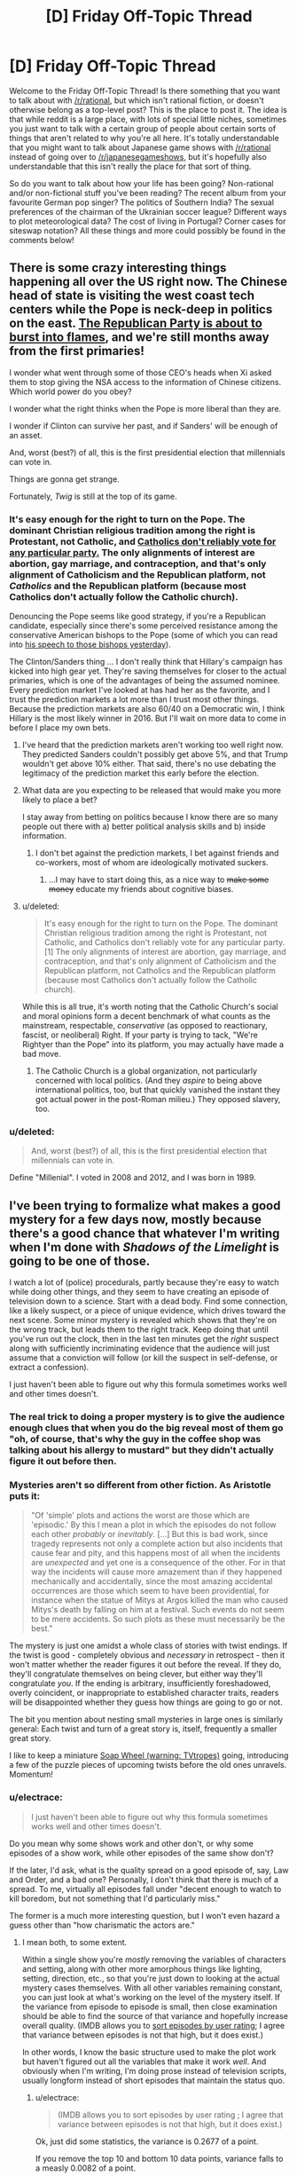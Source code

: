 #+TITLE: [D] Friday Off-Topic Thread

* [D] Friday Off-Topic Thread
:PROPERTIES:
:Author: AutoModerator
:Score: 14
:DateUnix: 1443193571.0
:DateShort: 2015-Sep-25
:END:
Welcome to the Friday Off-Topic Thread! Is there something that you want to talk about with [[/r/rational]], but which isn't rational fiction, or doesn't otherwise belong as a top-level post? This is the place to post it. The idea is that while reddit is a large place, with lots of special little niches, sometimes you just want to talk with a certain group of people about certain sorts of things that aren't related to why you're all here. It's totally understandable that you might want to talk about Japanese game shows with [[/r/rational]] instead of going over to [[/r/japanesegameshows]], but it's hopefully also understandable that this isn't really the place for that sort of thing.

So do you want to talk about how your life has been going? Non-rational and/or non-fictional stuff you've been reading? The recent album from your favourite German pop singer? The politics of Southern India? The sexual preferences of the chairman of the Ukrainian soccer league? Different ways to plot meteorological data? The cost of living in Portugal? Corner cases for siteswap notation? All these things and more could possibly be found in the comments below!


** There is some crazy interesting things happening all over the US right now. The Chinese head of state is visiting the west coast tech centers while the Pope is neck-deep in politics on the east. [[https://www.reddit.com/r/politics/comments/3mc0hy/boehner_will_resign_from_congress/][The Republican Party is about to burst into flames]], and we're still *months* away from the first primaries!

I wonder what went through some of those CEO's heads when Xi asked them to stop giving the NSA access to the information of Chinese citizens. Which world power do you obey?

I wonder what the right thinks when the Pope is more liberal than they are.

I wonder if Clinton can survive her past, and if Sanders' will be enough of an asset.

And, worst (best?) of all, this is the first presidential election that millennials can vote in.

Things are gonna get strange.

Fortunately, /Twig/ is still at the top of its game.
:PROPERTIES:
:Author: AmeteurOpinions
:Score: 13
:DateUnix: 1443204689.0
:DateShort: 2015-Sep-25
:END:

*** It's easy enough for the right to turn on the Pope. The dominant Christian religious tradition among the right is Protestant, not Catholic, and [[http://www.npr.org/2012/09/29/162001011/what-winning-the-catholic-vote-means-today][Catholics don't reliably vote for any particular party.]] The only alignments of interest are abortion, gay marriage, and contraception, and that's only alignment of Catholicism and the Republican platform, not /Catholics/ and the Republican platform (because most Catholics don't actually follow the Catholic church).

Denouncing the Pope seems like good strategy, if you're a Republican candidate, especially since there's some perceived resistance among the conservative American bishops to the Pope (some of which you can read into [[http://www.nytimes.com/2015/09/24/us/pope-francis-speech-to-the-bishops-of-the-united-states-of-america.html][his speech to those bishops yesterday]]).

The Clinton/Sanders thing ... I don't really think that Hillary's campaign has kicked into high gear yet. They're saving themselves for closer to the actual primaries, which is one of the advantages of being the assumed nominee. Every prediction market I've looked at has had her as the favorite, and I trust the prediction markets a lot more than I trust most other things. Because the prediction markets are also 60/40 on a Democratic win, I think Hillary is the most likely winner in 2016. But I'll wait on more data to come in before I place my own bets.
:PROPERTIES:
:Author: alexanderwales
:Score: 10
:DateUnix: 1443206435.0
:DateShort: 2015-Sep-25
:END:

**** I've heard that the prediction markets aren't working too well right now. They predicted Sanders couldn't possibly get above 5%, and that Trump wouldn't get above 10% either. That said, there's no use debating the legitimacy of the prediction market this early before the election.
:PROPERTIES:
:Author: gbear605
:Score: 3
:DateUnix: 1443402762.0
:DateShort: 2015-Sep-28
:END:


**** What data are you expecting to be released that would make you more likely to place a bet?

I stay away from betting on politics because I know there are so many people out there with a) better political analysis skills and b) inside information.
:PROPERTIES:
:Author: rochea
:Score: 1
:DateUnix: 1443217806.0
:DateShort: 2015-Sep-26
:END:

***** I don't bet against the prediction markets, I bet against friends and co-workers, most of whom are ideologically motivated suckers.
:PROPERTIES:
:Author: alexanderwales
:Score: 12
:DateUnix: 1443220049.0
:DateShort: 2015-Sep-26
:END:

****** ...I may have to start doing this, as a nice way to +make some money+ educate my friends about cognitive biases.
:PROPERTIES:
:Author: PeridexisErrant
:Score: 4
:DateUnix: 1443278521.0
:DateShort: 2015-Sep-26
:END:


**** u/deleted:
#+begin_quote
  It's easy enough for the right to turn on the Pope. The dominant Christian religious tradition among the right is Protestant, not Catholic, and Catholics don't reliably vote for any particular party.[1] The only alignments of interest are abortion, gay marriage, and contraception, and that's only alignment of Catholicism and the Republican platform, not Catholics and the Republican platform (because most Catholics don't actually follow the Catholic church).
#+end_quote

While this is all true, it's worth noting that the Catholic Church's social and moral opinions form a decent benchmark of what counts as the mainstream, respectable, /conservative/ (as opposed to reactionary, fascist, or neoliberal) Right. If your party is trying to tack, "We're Rightyer than the Pope" into its platform, you may actually have made a bad move.
:PROPERTIES:
:Score: 1
:DateUnix: 1443229941.0
:DateShort: 2015-Sep-26
:END:

***** The Catholic Church is a global organization, not particularly concerned with local politics. (And they /aspire/ to being above international politics, too, but that quickly vanished the instant they got actual power in the post-Roman milieu.) They opposed slavery, too.
:PROPERTIES:
:Author: MugaSofer
:Score: 2
:DateUnix: 1443282885.0
:DateShort: 2015-Sep-26
:END:


*** u/deleted:
#+begin_quote
  And, worst (best?) of all, this is the first presidential election that millennials can vote in.
#+end_quote

Define "Millenial". I voted in 2008 and 2012, and I was born in 1989.
:PROPERTIES:
:Score: 3
:DateUnix: 1443229935.0
:DateShort: 2015-Sep-26
:END:


** I've been trying to formalize what makes a good mystery for a few days now, mostly because there's a good chance that whatever I'm writing when I'm done with /Shadows of the Limelight/ is going to be one of those.

I watch a lot of (police) procedurals, partly because they're easy to watch while doing other things, and they seem to have creating an episode of television down to a science. Start with a dead body. Find some connection, like a likely suspect, or a piece of unique evidence, which drives toward the next scene. Some minor mystery is revealed which shows that they're on the wrong track, but leads them to the right track. Keep doing that until you've run out the clock, then in the last ten minutes get the /right/ suspect along with sufficiently incriminating evidence that the audience will just assume that a conviction will follow (or kill the suspect in self-defense, or extract a confession).

I just haven't been able to figure out why this formula sometimes works well and other times doesn't.
:PROPERTIES:
:Author: alexanderwales
:Score: 9
:DateUnix: 1443194630.0
:DateShort: 2015-Sep-25
:END:

*** The real trick to doing a proper mystery is to give the audience enough clues that when you do the big reveal most of them go "oh, of course, that's why the guy in the coffee shop was talking about his allergy to mustard" but they didn't actually figure it out before then.
:PROPERTIES:
:Author: ArgentStonecutter
:Score: 8
:DateUnix: 1443196358.0
:DateShort: 2015-Sep-25
:END:


*** Mysteries aren't so different from other fiction. As Aristotle puts it:

#+begin_quote
  "Of 'simple' plots and actions the worst are those which are 'episodic.' By this I mean a plot in which the episodes do not follow each other /probably/ or /inevitably/. [...] But this is bad work, since tragedy represents not only a complete action but also incidents that cause fear and pity, and this happens most of all when the incidents are /unexpected/ and yet one is a consequence of the other. For in that way the incidents will cause more amazement than if they happened mechanically and accidentally, since the most amazing accidental occurrences are those which seem to have been providential, for instance when the statue of Mitys at Argos killed the man who caused Mitys's death by falling on him at a festival. Such events do not seem to be mere accidents. So such plots as these must necessarily be the best."
#+end_quote

The mystery is just one amidst a whole class of stories with twist endings. If the twist is good - completely obvious and /necessary/ in retrospect - then it won't matter whether the reader figures it out before the reveal. If they do, they'll congratulate themselves on being clever, but either way they'll congratulate /you/. If the ending is arbitrary, insufficiently foreshadowed, overly coincident, or inappropriate to established character traits, readers will be disappointed whether they guess how things are going to go or not.

The bit you mention about nesting small mysteries in large ones is similarly general: Each twist and turn of a great story is, itself, frequently a smaller great story.

I like to keep a miniature [[http://tvtropes.org/pmwiki/pmwiki.php/Main/SoapWheel][Soap Wheel (warning: TVtropes)]] going, introducing a few of the puzzle pieces of upcoming twists before the old ones unravels. Momentum!
:PROPERTIES:
:Author: Sparkwitch
:Score: 5
:DateUnix: 1443198184.0
:DateShort: 2015-Sep-25
:END:


*** u/electrace:
#+begin_quote
  I just haven't been able to figure out why this formula sometimes works well and other times doesn't.
#+end_quote

Do you mean why some shows work and other don't, or why some episodes of a show work, while other episodes of the same show don't?

If the later, I'd ask, what is the quality spread on a good episode of, say, Law and Order, and a bad one? Personally, I don't think that there is much of a spread. To me, virtually all episodes fall under "decent enough to watch to kill boredom, but not something that I'd particularly miss."

The former is a much more interesting question, but I won't even hazard a guess other than "how charismatic the actors are."
:PROPERTIES:
:Author: electrace
:Score: 2
:DateUnix: 1443207492.0
:DateShort: 2015-Sep-25
:END:

**** I mean both, to some extent.

Within a single show you're /mostly/ removing the variables of characters and setting, along with other more amorphous things like lighting, setting, direction, etc., so that you're just down to looking at the actual mystery cases themselves. With all other variables remaining constant, you can just look at what's working on the level of the mystery itself. If the variance from episode to episode is small, then close examination should be able to find the source of that variance and hopefully increase overall quality. (IMDB allows you to [[http://www.imdb.com/title/tt0203259/eprate][sort episodes by user rating]]; I agree that variance between episodes is not that high, but it does exist.)

In other words, I know the basic structure used to make the plot work but haven't figured out all the variables that make it work /well/. And obviously when I'm writing, I'm doing prose instead of television scripts, usually longform instead of short episodes that maintain the status quo.
:PROPERTIES:
:Author: alexanderwales
:Score: 4
:DateUnix: 1443210873.0
:DateShort: 2015-Sep-25
:END:

***** u/electrace:
#+begin_quote
  (IMDB allows you to sort episodes by user rating ; I agree that variance between episodes is not that high, but it does exist.)
#+end_quote

Ok, just did some statistics, the variance is 0.2677 of a point.

If you remove the top 10 and bottom 10 data points, variance falls to a measly 0.0082 of a point.

Even if statistically relevant, (and the non-independent nature of voting makes that unlikely) I doubt that anyone would be able to do pattern matching to determine what makes an episode more highly rated.
:PROPERTIES:
:Author: electrace
:Score: 6
:DateUnix: 1443212675.0
:DateShort: 2015-Sep-25
:END:


*** For me, standard (police) procedurals are boring. Others, like /Veronica Mars/ or /House/ are riveting. I think it has to do with watching experts at work. Veronica is excellent at finding clues, knows whom to ask for observations, and how to extract from them observations useful to her case. House and his team practice lateral thinking, and House is Holmes - you know he'll wow you in the end.

The other factor is believability. Veronica gets so much screen time that the audience can come to see her as a real person, dealing with real issues, fairly quickly. In /House/, the teams are small, but much of the episode's time is devoted to fleshing out the people suffering from the mystery malady. The show did well in including the audience as another member of the team: at first, doctors on the team are colleagues, but still strangers; focus is on the case. As we spend more time on more cases, working with our colleagues, we learn a bit more about who they are. Eventually they become our friends. And we learn our god of a boss is an incredibly flawed human being.

Standard procedurals lack the above in subtle ways I can't describe in detail without watching a few, but as one example, take /Person of Interest/. The first season, the bespectacled guy is the expert. He somehow knows whom to help, and provides magic Batman technology as assistance. However, we come to learn he's actually not the expert, but the expert's creator. He's created his masterpiece, so he's not interesting any more. And this new expert is unknowable; we can't learn how they do what they do, and they aren't personable, so they're not a Holmes, either.

At this point the show should have switched its focus to exploring the new expert, but it stayed a procedural. I lost interest, since the show lost its expert, and the replacement had no storyline or personality driving each episode.
:PROPERTIES:
:Author: TennisMaster2
:Score: 2
:DateUnix: 1443310884.0
:DateShort: 2015-Sep-27
:END:


*** Police Procedurals on TV are massively hampered (IMO) by the fact that you can only have so many characters. I just started Longmire (which I like) but I can often call the murderer (etc).

In the real world, it's often the obvious person, or when you find out who did it there's no real reason. (Some drunk jerk). Neither of those make for a compelling story.

Typically for TV shows, it's everything else that makes it enjoyable. Columbo's hook (show the murder, see how the Peter Falk figures it out) was a good twist. Other shows (Sherlock) throw twist after twist after twist.
:PROPERTIES:
:Author: TaoGaming
:Score: 1
:DateUnix: 1443217602.0
:DateShort: 2015-Sep-26
:END:


** Tinder is turning me into a bad person, and I'm not sure if that's a bad thing. (And yes, I do mean "Tinder" as in the dating/hookup app.)

Ok so it's not turning me into a bad person exactly, but it's definitely causing me to be much more judgmental. I'm not going to sugarcoat it, the only reason I'm on Tinder is for casual encounters. I even make sure to say exactly that in my profile description. It's worked rather well thus far. Match with girl on Tinder, message for a little bit, get her phone number, text for a little bit, go on date, hopefully go back to one of our respective homes, rinse and repeat. As a whole I consider it a net positive for both parties because we both end up with what we want out of the interaction.

But the problem is that I've done it more than a few times now and I've become unsettlelingly efficient with my method. I've started treating the women I'm interacting with more as pieces of data with a possible solution (sex), than I treat them as actual human beings. Basically Tinder is slowly draining away my humanity.

I really don't want to stop though. I have little interest in a girlfriend at this point in my life, it's the easiest/most efficient method I've found for instigating casual encounters, and like I said earlier both parties (thus far) have always walked away happy.

I suppose I'm just having a bit of an ethical dilemma with the whole thing.
:PROPERTIES:
:Author: Gcrein
:Score: 10
:DateUnix: 1443230149.0
:DateShort: 2015-Sep-26
:END:

*** This was a common problem in the pickup community years ago, so you might want to check to see if they've stumbled across any solutions in the meanwhile. After all, if others have done work why not use it?
:PROPERTIES:
:Author: FuguofAnotherWorld
:Score: 4
:DateUnix: 1443268557.0
:DateShort: 2015-Sep-26
:END:


*** Maybe you could make an effort to separate people into minds and bodies when you think about them? Obviously, if you're looking only for intercourse, then you're currently thinking of them only as bodies--but it isn't as if you're totally forgetting that they're still humans with worthwhile minds. Even if you're seeking only to exploit their bodies in this /particular/ endeavor, you can still switch gears to appreciate their minds, if you decide to get back into the romance-seeking business.

(I speak from an utter lack of experience, though, in both romance and intercourse.)
:PROPERTIES:
:Author: ToaKraka
:Score: 2
:DateUnix: 1443315576.0
:DateShort: 2015-Sep-27
:END:


*** Objectifying Tinder acquaintances is a risk of the process of having successive casual encounters.

If you find yourself stepping out of the "hook-up" role with someone, PAY ATTENTION. Consider bringing up your thoughts with your partner if you think they may be receptive to it. Who knows, maybe you'll find yourself being more satisfied in disclosing genuine feelings even if you're not ready for a longer-term relationship.
:PROPERTIES:
:Author: notmy2ndopinion
:Score: 2
:DateUnix: 1443370062.0
:DateShort: 2015-Sep-27
:END:


*** u/RMcD94:
#+begin_quote
  I've started treating the women I'm interacting with more as pieces of data with a possible solution (sex), than I treat them as actual human beings.
#+end_quote

Do you interact with other commonplace people in your life like this? People who serve you food, or basically function as delivery of something else and aren't in your life for their own sakes. Retail workers tends to pop up a lot as people people forget are people, call centre workers are another one.
:PROPERTIES:
:Author: RMcD94
:Score: 0
:DateUnix: 1443556714.0
:DateShort: 2015-Sep-29
:END:


** OK, so here's an idea I've been toying around with, and it formed the part of my last chapter of DMPOR and provoked a rather ugly debate on [[/r/hpmor][r/hpmor]].

"Systemic Assholes" or "Systemic Amorality"

The idea that a system can be specifically designed to act in a counter-productive or immoral way while allowing all parties to be (in their mind) moral.

My example was a low level bureaucrat following orders. He doesn't really have enough information to judge that his action is immoral, because "it's always been done that way" and his action isn't obviously immoral. (Visitors are not allowed here).

He's also deliberately (by the people who designed the system) unable to acquire the information that would allow him to determine that his actions are immoral and counterproductive.

It seems to me quite plausable that the primary purpose of some (exact number open for debate) organizations is to allow systemic immorality.

Consider a relatively annoying example: the call center for a cable company. The people in it are good, but they lack the ability to help you. You get charged for equipment you can't return because the person on the call doesn't have the information on that. Signing up is one mouse click, but cancelling is a convoluted phone mess.

That didn't just happen, but none of the people who you'd encounter in trying to cancel cable are trying to thwart you. But they can't lower your rates (etc) unless you say magic words and if they prompt you they may get fired.

Now, suppose that the original designers of this phone tree get fired for some reason. (Karma, poetic justice, or whatever). By the Peter Principle, the current people running the company are incompetent. And now you have a /systemic asshole/ and who exactly is to blame?

You can apply this to many organizations. I don't really have any answers, its just a phenomenon I've noticed with increasing frequency over the last few years. THere's a tension of scale. Network effects want larger organizations, but then you have a diffusion of knowledge and a mismatch between authority and contact with end users, and another S.A. is born.

Obviously this is just a gambit of the original inventors to get to Plausible deniability, but it can outlive the inventors and become societal.
:PROPERTIES:
:Author: TaoGaming
:Score: 8
:DateUnix: 1443217271.0
:DateShort: 2015-Sep-26
:END:

*** Every employee is a single cell composing the organizational asshole.
:PROPERTIES:
:Author: Transfuturist
:Score: 5
:DateUnix: 1443219505.0
:DateShort: 2015-Sep-26
:END:


*** u/Anakiri:
#+begin_quote
  Obviously this is just a gambit of the original inventors to get to Plausible deniability
#+end_quote

I don't think this is true. The vast majority of evil systems aren't designed by evil people, they're designed by good people to work with like ten guys. Then, as they grow, the system is constantly kludged and modified in little ways by people who don't have the full picture. Those people don't even realize they're making moral decisions, they're just trying to keep the system working at all under new conditions.

After a few generations of that, you get a Frankenstein monster made of duct tape and twine that doesn't reflect the will of any of its creators. It exists for its own sake, with its own perverse incentives accidentally built-in and fed into positive feedback loops.

The evil people swoop in afterwards, once there are subtle broken pieces they can use for profit. They might contribute to making the system even more amoral, but the initial cracks usually aren't anyone's fault. That's just what happens when you build a thing without specifically taking the effort to be good.

For example, originally the cable company had technicians work directly on everything. Then when they bolted a call center onto their operation, coordinating everything was a mess. The complication was costing them sales, so someone streamlined the ordering process. Training the call center on anything is a complicated hassle, but it's not really needed. They can just have a simple front-end that handles things for them. Presto, sales go up, lost customers go down, and everything is perfect for everyone.
:PROPERTIES:
:Author: Anakiri
:Score: 4
:DateUnix: 1443221661.0
:DateShort: 2015-Sep-26
:END:

**** In some cases, but not all. I'll give an obviously intentional example I encountered when I was younger: XBox live subscription. Subscribing is easy, and the monthly fee automatically renews unless you specifically tell it not to. There is a button on a website, you press it and enter your account details and give them money and you are done. Theoretically, unsubscribing should be even easier, because you already have an account and don't need to give them your bank details. A small, simple button followed by an 'are you sure' notification would do it. Instead you have to ring a call centre.

First you talk to a robot, and unsubscribing is not an option that is listed, you have to press the 'other issues' button to talk to a person. Then you tell the person you want to unsubscribe, then you get transferred to what they tell you is the billing department but is technically called customer retention. There they will attempt to convince you not to leave. The whole process is riddled with long delays listening to waiting music. All in all, it takes 2-3 hours, and I had to call up a second time because I ran out of spare time listening to waiting music.

I am pretty sure their goal was to make the process so inconvenient that some percentage of people put it off or didn't bother, allowing the monthly cost to continue to siphon from their account. I was young at the time, and 2 months of fees extra left my account as a result.

The power of trivial inconvenience.
:PROPERTIES:
:Author: FuguofAnotherWorld
:Score: 5
:DateUnix: 1443268083.0
:DateShort: 2015-Sep-26
:END:


*** It's called the [[http://www.iep.utm.edu/arendt/#H6][Banality of Evil]].
:PROPERTIES:
:Score: 2
:DateUnix: 1443230225.0
:DateShort: 2015-Sep-26
:END:


*** u/MugaSofer:
#+begin_quote
  Consider a relatively annoying example: the call center for a cable company.
#+end_quote

That's a really good example.

#+begin_quote
  Obviously this is just a gambit of the original inventors to get to Plausible deniability, but it can outlive the inventors and become societal.
#+end_quote

I think this is wrong - it's a gambit of the original inventors to get /other people to work for them/, because they can't accomplish their goals alone. It's much like a non-evil organization, except worse, because this one is designed to get people to go along with something they might otherwise object to.

That said, think of the organizations you're a part of; could you really do much if they turned evil, due to circumstances or evil management?
:PROPERTIES:
:Author: MugaSofer
:Score: 2
:DateUnix: 1443283690.0
:DateShort: 2015-Sep-26
:END:


** Am I the only one who gets better at doing math when drunk? Because I actually made some nice progress using a rediscovered proof technique on my real analysis studies last night after a good two drinks.
:PROPERTIES:
:Score: 8
:DateUnix: 1443199062.0
:DateShort: 2015-Sep-25
:END:

*** In addition to making it harder to think, the neurotoxicity of alcohol also makes it harder to /overthink/. Many writers enjoy drinking before writing because it takes the edge off of their internal editor and just lets the consciousness stream.

I find I'm less likely to spin my wheels on useless distractions when I'm a bit buzzed... but I'm also less likely to spin my wheels in productive directions that just happen to take a bit of extra work. Be aware of the disadvantages, and drink responsibly.
:PROPERTIES:
:Author: Sparkwitch
:Score: 10
:DateUnix: 1443200727.0
:DateShort: 2015-Sep-25
:END:

**** Yeah, my proof last night did have one mistake in it. But I spotted that while still drunk and fixed it.
:PROPERTIES:
:Score: 3
:DateUnix: 1443203527.0
:DateShort: 2015-Sep-25
:END:


*** You have rediscovered Ballmer's Peak.
:PROPERTIES:
:Author: Transfuturist
:Score: 6
:DateUnix: 1443208231.0
:DateShort: 2015-Sep-25
:END:

**** Oh yeah, that old thing!
:PROPERTIES:
:Score: 3
:DateUnix: 1443208821.0
:DateShort: 2015-Sep-25
:END:


*** Sorry if this sounds obvious or insulting, but did you go back and double-check your calculations when you were sober? You might have just thought you were writing something brilliant down, but later it'll have turned out that you wrote chicken scratches down.

If this is actually true, then I suspect that you normally over-plan and doubt yourself whenever you do math and alcohol is just stopping you from second-guessing yourself.
:PROPERTIES:
:Author: xamueljones
:Score: 4
:DateUnix: 1443204132.0
:DateShort: 2015-Sep-25
:END:

**** u/deleted:
#+begin_quote
  If this is actually true, then I suspect that you normally over-plan and doubt yourself whenever you do math and alcohol is just stopping you from second-guessing yourself.
#+end_quote

That's my guess, too. I mean, really it shouldn't be hard to come up with the proof technique of treating real numbers as lazily-generated infinite streams of digits, and then creating bijections between uncountable sets (sets of infinite streams) by showing how to parse-and-compile one set into the other.

But I tend to be inhibited by trying to do everything the Right Way instead of some clever way when I'm sober.

And I suck at calculations, whenever.
:PROPERTIES:
:Score: 4
:DateUnix: 1443204892.0
:DateShort: 2015-Sep-25
:END:


*** I definitely think there's /some/ merit to being inebriated while trying to be productive. It's just about the kind of productive you're going for, and also how you personally react to said inebriation. Like, for example, if you're a writer and you get high, you may make creative breakthroughs that you wouldn't make sober, daring, risky creative leaps that you wouldn't come to while sober. Now, of course, what you produce is probably going to need some sober fine tuning, but inebriation can breed creative ideas pretty well. But maintaining them in coherency to your work is usually a problem.
:PROPERTIES:
:Author: Kishoto
:Score: 1
:DateUnix: 1443207087.0
:DateShort: 2015-Sep-25
:END:


** I'm reading David Brin's /Existence/, and I think it's heavily based on our bunch. It's got:

- Neo-reactionary aristocrats saying this whole Enlightenment thing is finally over and jolly good.

- A whole dialogue that sounds like Robin Hanson and then gets credited to "Robin Hanson, emulation".

- Speculations about the fear of AI and AI Singletons.

- A seeming reference to Roko's Basilisk.

- Passage-length quotations from a book on existential risks.

- Speculation on the values of aliens.

And I'm not even halfway through the book yet.
:PROPERTIES:
:Score: 7
:DateUnix: 1443233329.0
:DateShort: 2015-Sep-26
:END:

*** u/Transfuturist:
#+begin_quote
  gets credited to "Robin Hanson, emulation"
#+end_quote

Seriously?!
:PROPERTIES:
:Author: Transfuturist
:Score: 3
:DateUnix: 1443249928.0
:DateShort: 2015-Sep-26
:END:

**** My Kindle note on the matter says, "He finally got what was coming to him."
:PROPERTIES:
:Score: 4
:DateUnix: 1443250182.0
:DateShort: 2015-Sep-26
:END:

***** Harsh, but true. I don't think he actually looks fondly on his predicted EMs scenario, though.
:PROPERTIES:
:Author: Transfuturist
:Score: 1
:DateUnix: 1443250391.0
:DateShort: 2015-Sep-26
:END:

****** Last I heard, he actually does, claiming that he cares about people as they really are and believes in genuinely maximizing the net happiness of the human race, even knowing exactly what that means (Repugnant Conclusion).

The only escape hatch is that he's defining "net happiness" as "economic revealed preferences".
:PROPERTIES:
:Score: 2
:DateUnix: 1443272855.0
:DateShort: 2015-Sep-26
:END:

******* u/PeridexisErrant:
#+begin_quote
  The only escape hatch is that he's defining "net happiness" as "economic revealed preferences".
#+end_quote

That's not so much an escape hatch as the prison being build without walls.
:PROPERTIES:
:Author: PeridexisErrant
:Score: 4
:DateUnix: 1443278629.0
:DateShort: 2015-Sep-26
:END:

******** Well yes. I never said that I agree with him about anything. In fact, I almost feel like we should call his kind of thinking the Economist's Fallacy: in which very bad descriptive models that often fail to make accurate predictions are taken as normatively binding, thus resulting in severe insanity.
:PROPERTIES:
:Score: 2
:DateUnix: 1443284485.0
:DateShort: 2015-Sep-26
:END:


**** By the way, the aliens in this book are /fucking brilliant/. READ THIS BOOK, and no I won't spoil the twists about the aliens because I'm not even sure I've seen the last of them.
:PROPERTIES:
:Score: 2
:DateUnix: 1443310662.0
:DateShort: 2015-Sep-27
:END:


**** Yes. Robin Hanson, an emulated character in a web-play. Right in the middle of a book that, up until that point, was not about Robin Hanson in any way whatsoever.
:PROPERTIES:
:Score: 1
:DateUnix: 1443250025.0
:DateShort: 2015-Sep-26
:END:


*** Are the ideas related well? Does it give the rationalism thing a fair shakes or is it more derogatory?
:PROPERTIES:
:Author: FuguofAnotherWorld
:Score: 1
:DateUnix: 1443268291.0
:DateShort: 2015-Sep-26
:END:

**** It doesn't seem to actually mention a "rationalism thing", and it expresses the author's own idiosyncratic viewpoint. There's author-tracting in it, but you'll only be able to tell if you've read Brin's blog. Other than that, it's well into Weirdtopia.
:PROPERTIES:
:Score: 1
:DateUnix: 1443272807.0
:DateShort: 2015-Sep-26
:END:

***** I... don't really understand what you mean. Is it good weird or bad weird?
:PROPERTIES:
:Author: FuguofAnotherWorld
:Score: 1
:DateUnix: 1443294974.0
:DateShort: 2015-Sep-26
:END:

****** Good weird, /definitely/ good weird. The kind of weird you get when all kinds of different people and peoples are all sharing the same world together. It's a pleasure to read, even if half the lifestyles described would freak me the hell out.
:PROPERTIES:
:Score: 2
:DateUnix: 1443295283.0
:DateShort: 2015-Sep-26
:END:


** I'm trying to decide if first person perspective or third person perspective is better for the story I'm trying to write.

I think the problem is that I'm trying to take a very huge story spanning an entire world over the course of centuries, and scale it down to a few characters trying to live their lives as the world is upended. The issue though is I feel like its not actually all that interesting to focus in on my main character that much. My novel is 143 pages and the main character never even manages to get out of her home town until the very end. I try to make it interesting and have the events unfold around her slowly to bring the character and reader into the world, but looking back now, I worry that all I really manage to do is tell psuedo slice of life story in a fantasy universe.

I could pull back the perspective to include more of the world, different characters, stuff going on at the same time, etc, but then I'd have to change off from first person perspective, and I rather like first person for the most part. It gives a great angle to understand the character and how she sees the world, but it limits what I can do in terms of scope. The character is just a girl from a small town on a small island, she's not a politician or military officer, so I can't draw her into the intrigue quickly without it feeling forced. I've got this huge story spanning a whole world, but I want to be able to focus in and tell stories about people.

I'm also really looking for a helper/brainstormer, someone who is willing to chat with me, shoot the shit, and help me pull the plot together. Maybe even a co-author, I'm pretty confident in my writing, but I could always use help. So yeah, if anyone has interest in helping create an interesting science fantasy steampunk space opera story, please get at me.
:PROPERTIES:
:Author: Sagebrysh
:Score: 4
:DateUnix: 1443195736.0
:DateShort: 2015-Sep-25
:END:

*** You could also have multiple first person characters.
:PROPERTIES:
:Author: ArgentStonecutter
:Score: 3
:DateUnix: 1443196443.0
:DateShort: 2015-Sep-25
:END:

**** I thought about that, but I'm worried it will come off as a bit jarring. Maybe it's just me but I've never gotten much enjoyment out of stories with first person perspective that jumps around like that.

One thing I was thinking was, the way I've written the story so far, its set as if its the main character's journal and she's writing about everything that's happened to her. I could break that up, add journal entries and news articles and letters between characters and do the whole thing like its a collection of in-universe source material, but I'm not sure how well received that will actually be, or how much of the larger story I'd be able to cram into such a format. The advantage with 3rd person is it lets you pull back and look at things from an objective outside perspective, describing things in details the characters might not know or understand.

Just as a rough example, say I want to describe a nuclear explosion.

In a first person perspective, I can describe what they see and experience. The blinding flash, the overpressure blast, the fires and dust and wind that's kicked up.

But if want to describe the explosion from a bird's eye view, I can get into much more detail, the aircraft that drops the bomb, how it detonates and such. Things the character doesn't know.

Is it possible to mix first and third and not have it come off as awkward? I'm not sure how I'd manage the transition if so. This would be so much easier in a lot of ways with a visual medium then a written one.
:PROPERTIES:
:Author: Sagebrysh
:Score: 1
:DateUnix: 1443197155.0
:DateShort: 2015-Sep-25
:END:

***** You can mix first and third, though I generally think that it works better if one is a framing device for the other (for example, /The Kingkiller Chronicles/ is third person in the framing story and first person in the bulk of the text as the main character relates his story).

Generally speaking, I stick to third person, because you can get close enough to someone's head that it's basically the same as first, but then you can also back way out if you need to describe something.

(Charles Stross wrote a pair of novels in second person with switching protagonists. So anything is possible if you want to put in the effort.)
:PROPERTIES:
:Author: alexanderwales
:Score: 5
:DateUnix: 1443198372.0
:DateShort: 2015-Sep-25
:END:

****** u/Sagebrysh:
#+begin_quote
  (Charles Stross wrote a pair of novels in second person with switching protagonists. So anything is possible if you want to put in the effort.)
#+end_quote

And as a result I had to grit my teeth through those whole books, and came away with a rather confused understanding of the plots as a result. Second person is interesting, but frankly, fuck second person.

#+begin_quote
  You can mix first and third, though I generally think that it works better if one is a framing device for the other (for example, The Kingkiller Chronicles is third person in the framing story and first person in the bulk of the text as the main character relates his story).
#+end_quote

This actually seems interesting but I've not read that series, and I'm not sure how what you mean by framing device. It sounds like what I'm going for, with most of the story in first person, just backing out into third enough to get a view of the wider world, but I'm not sure how that would exactly translate into text? Is it broken up by chapter, with some chapters as 1st and some as 3rd? Does it switch within the body of the text somehow?
:PROPERTIES:
:Author: Sagebrysh
:Score: 2
:DateUnix: 1443199218.0
:DateShort: 2015-Sep-25
:END:

******* It's /usually/ divided by chapters. Though sometimes not.

A framing device is basically ... okay, so there are a bunch of pilgrims from different backgrounds, all traveling from Southwark to Canterbury Cathedral. Someone gets the bright idea to have a story-telling contest, so then they sit around telling stories to each other, which make up the bulk of the text. And that's /The Canterbury Tales/.

Or, a historian is going around collecting stories following the zombie war in order to produce an oral history. And that's /World War Z/. Or Scheherazade narrates a set of tales to the sultan over the course of many nights so that he will have a reason not to kill her. And that's /Arabian Nights/. Or Verbal Kint is being interrogated about Keyser Soze. And that's /The Usual Suspects/.

What you seem to desire is a majority first-person novel, with bits that are third person. So what you would traditionally do is to set all of those first-person bits (the bulk of the novel) within a frame; someone is reading a story written by the character after the fact, the character is relating the story to a historian, etc. If you're in a more exotic science fictional or magical world, you can have this be a projected reconstruction, or a brain scan, or something weird like that. I would probably switch from inner story to outer story with either scene breaks or chapter breaks.

Another common construction that gets used is to have a frame story only for the first part, then join up the inner and outer stories. For example, the main character is being questioned about how he betrayed the empire by the emperor, which gives us flashback first person chapters for the bulk of the book, until the recounting of the past meets the present circumstances and we go forward from there, with the main character escaping and killing the emperor.

(Which kind of frame you use mostly depends on what you want from the story.)
:PROPERTIES:
:Author: alexanderwales
:Score: 5
:DateUnix: 1443200660.0
:DateShort: 2015-Sep-25
:END:


******* PS: I do recommend checking out Kingkiller Chronicles. They're a very easy read (+the prose is really, really good+), and while the MC is the usual fantasy hypercompetent red head, the supporting cast is great.

ETA: I rethought the prose comment. I think it's very YMMV, but works well for me. If you need every sentence to be meaningful and precise, Rothfuss is not for you. If you want the prose to evoke feelings, scan well, maintain the right cadence, and generally read easily - Kingkiller's Chronicles is just the thing.
:PROPERTIES:
:Author: Anderkent
:Score: 2
:DateUnix: 1443221184.0
:DateShort: 2015-Sep-26
:END:

******** u/notmy2ndopinion:
#+begin_quote
  the usual fantasy hypercompetent redhead
#+end_quote

I'd take note that the ending of the MC's story is already "known" in that he Kills a King, causes a Civil War, loses his hypercompetence, and becomes a broken old innkeeper at the start of the novel (no spoilers required.) So, some would argue that the genius of the story stems from the fact that you know his comeuppance will arrive... and most likely at the time that's worst, so he completely breaks... but hopefully the retelling of his narrative is what gives him the strength to recover and repair what he broke in the world and ultimately, himself.
:PROPERTIES:
:Author: notmy2ndopinion
:Score: 2
:DateUnix: 1443228974.0
:DateShort: 2015-Sep-26
:END:

********* Eh. The frame is not confirmed to be the ending, by any means.
:PROPERTIES:
:Author: Anderkent
:Score: 1
:DateUnix: 1443231642.0
:DateShort: 2015-Sep-26
:END:

********** True -- but it takes us to the "present" of the story with Kote. I suspect that the story will move from the present onwards, possibly as a sequel.
:PROPERTIES:
:Author: notmy2ndopinion
:Score: 1
:DateUnix: 1443233794.0
:DateShort: 2015-Sep-26
:END:


********** The frame is confirmed to be the second part of the series...
:PROPERTIES:
:Author: Transfuturist
:Score: 1
:DateUnix: 1443249852.0
:DateShort: 2015-Sep-26
:END:


******* Adding to alexanderwales' idea of using a framing device, I'd also recommend interludes where we jump to the viewpoint of another character to give an alternate perspective on a situation or to show something else that happened at the same time in the background.

To combine this with the framing idea, you could have the interlude be something what the main character found out from a friend at some point in the vague future or have the person that the main character is telling the story to, say that they heard from a friend of a friend this scene also occurred.
:PROPERTIES:
:Author: xamueljones
:Score: 1
:DateUnix: 1443203477.0
:DateShort: 2015-Sep-25
:END:

******** Charles Stross does this with /The Laundry Files/. The frame story is that these are some combination of memoir and after-action report, and sometimes he ducks out of first person in order to give a more complete picture, usually with some bit of information that he either learned after the fact or is just guessing at.
:PROPERTIES:
:Author: alexanderwales
:Score: 2
:DateUnix: 1443204166.0
:DateShort: 2015-Sep-25
:END:


*** A good device for large-scale first person narratives, is to give the character herself a reason to tell the story to somebody (ideally somebody as ignorant about the world as we readers are) well after the story itself has happened.

That way she has reason to have researched other perspectives, and can insert other peoples' stories and opinions in addition to her own, providing backstory, world-building, character development /at the same time/.

Plus you can play blatant foreshadowing games and take non-chronological detours... which first person narrators are normally hesitant to do.
:PROPERTIES:
:Author: Sparkwitch
:Score: 1
:DateUnix: 1443198702.0
:DateShort: 2015-Sep-25
:END:

**** u/Sagebrysh:
#+begin_quote
  A good device for large-scale first person narratives, is to give the character herself a reason to tell the story to somebody (ideally somebody as ignorant about the world as we readers are) well after the story itself has happened.
#+end_quote

Yeah that's the idea I was originally going with, but I'm finding its taking a lot more time and plot then I wanted getting her out of her hometown. What I wrote as the entire first book takes place in and around her hometown, and covers the events that lead her to actually set out.

Maybe though, I could compress those parts down significantly and also add in 'current' events, IE, what's happening to her while she's writing the journal. So the journal starts in her present, and each chapter talks about the present, backtracks a certain distance to cover past events, then comes back forward to return to the present?

#+begin_quote
  Plus you can play blatant foreshadowing games and take non-chronological detours... which first person narrators are normally hesitant to do.
#+end_quote

That's true, if I write it in present tense with her talking about her current situation, then I can backtrack to describe all the incidents that make up her past as they apply to the present?

That's an interesting idea. I would essentially be taking the plot of the second book, and adding the plot of the first book into it as narrated backstory, skipping ahead in time to when things are actually interesting.
:PROPERTIES:
:Author: Sagebrysh
:Score: 1
:DateUnix: 1443199607.0
:DateShort: 2015-Sep-25
:END:

***** Brian S. Pratt wrote a novel by first deciding to write all of the interesting parts first, and then he would go back and add the boring parts afterwards. When he finished writing the "fun" parts, he realized that it made up a full novel all by itself. That novel was the first book in the ten story best-selling [Morcyth Saga]([[http://www.amazon.com/The-Unsuspecting-Mage-Book-Morcyth/dp/0984312722]]

Skip the boring parts for now (just leave a few notes to yourself for what you're skipping exactly) and then go back later and check to see if it's actually important.
:PROPERTIES:
:Author: xamueljones
:Score: 4
:DateUnix: 1443203785.0
:DateShort: 2015-Sep-25
:END:


***** u/Sparkwitch:
#+begin_quote
  skipping ahead in time to when things are actually interesting.
#+end_quote

Always. Always always always. Reinsert the boring exposition when it's interesting because it's /important/.
:PROPERTIES:
:Author: Sparkwitch
:Score: 3
:DateUnix: 1443200249.0
:DateShort: 2015-Sep-25
:END:


*** I would love to read your writing in progress, but I can't promise that I would be very helpful beyond giving a Wise Reading feedback on how I felt and if anything seemed confusing to me.
:PROPERTIES:
:Author: xamueljones
:Score: 1
:DateUnix: 1443203923.0
:DateShort: 2015-Sep-25
:END:

**** I can send you a link if you'd like, but its in rather rough shape I'll warn you.
:PROPERTIES:
:Author: Sagebrysh
:Score: 1
:DateUnix: 1443204372.0
:DateShort: 2015-Sep-25
:END:

***** Please. I could use some new reading this weekend, ;).

I'd also recommend posting onto a Google Docs if you are going to be allowing people to look at and edit your writing. It'll help to keep track of all changes made and to undo other people's editing if you don't like it.
:PROPERTIES:
:Author: xamueljones
:Score: 1
:DateUnix: 1443206324.0
:DateShort: 2015-Sep-25
:END:


** Paranoia. When are you being paranoid, and when are they really out to get you?

Ok, so we've all seen movies and read books with both people who are too paranoid, not paranoid enough or just paranoid enough. What I ask is, in real life, which follows no overarching narrative (although, of course, there can be a variety of narrative-like structures IN life itself) when can you actually be certain there IS some bigger plot, as opposed to you just misinterpreting things and being "too paranoid"? When can you be sure that your mom asking about your new girlfriend isn't her way of subtly probing you because she found the condom you thought you'd lost last week? When do you know if your boss casually asking you to train someone isn't the preparatory steps towards you being fired, because he noticed you're tardy often but chooses to not address it and let it fester, so your firing is justified?

When can you know that someone is trying to play the long, manipulative game, even if every action they've taken so far seems fairly innocous? Is it possible at all?

Note the answer to the above questions, along with any times you were too paranoid, just paranoid enough or NOT paranoid enough, if you feel so inclined. :)
:PROPERTIES:
:Author: Kishoto
:Score: 3
:DateUnix: 1443206524.0
:DateShort: 2015-Sep-25
:END:

*** u/deleted:
#+begin_quote
  When can you know that someone is trying to play the long, manipulative game, even if every action they've taken so far seems fairly innocous? Is it possible at all?
#+end_quote

This depends how thoroughly the Someone is playing the game.

But of course, if everything they've done so far appears fairly innocuous, they might think they're being innocuous.
:PROPERTIES:
:Score: 2
:DateUnix: 1443230075.0
:DateShort: 2015-Sep-26
:END:


*** I'd take it on a case-by-case basis, and [[http://wiki.lesswrong.com/wiki/Rationalist_taboo][play taboo]] with the word “paranoid”.

If you're specifically wondering about deception (e.g. your mum pretending she didn't find a condom, your boss pretending he's not planning to fire you), you could read about what behaviours / facial expressions / tones of voice people tend to demonstrate when they're lying, or you could look at their past history when it comes to telling the truth / being direct in their questioning / resolving conflicts straightforwardly.

Alternatively, you could get a job with flexible work hours (and a trustworthy boss) and which pays well enough for you to not have to live with your mum =p
:PROPERTIES:
:Author: rochea
:Score: 1
:DateUnix: 1443218382.0
:DateShort: 2015-Sep-26
:END:

**** Lmao. Those weren't literal examples. Those were just scenarios in which I could easily see myself BEING paranoid without evidence.
:PROPERTIES:
:Author: Kishoto
:Score: 2
:DateUnix: 1443220674.0
:DateShort: 2015-Sep-26
:END:

***** Whoops! My bad. But then again ... maybe you were setting me up to make this mistake. Maybe you've been watching me for years.

Maybe I bumped your elbow on the subway once while you were trying to read reddit on your phone, so you took a sneaky photo of me and later got your friend at the NSA to identify my face. You trawled through every public and private conversation I've ever had online, looking for patterns, biases, weaknesses.

It took years, but eventually you had the knowledge it takes to post the perfect comment to the right thread in my favourite subreddit at a time when I'm probably sleep deprived.

Maybe. Or maybe I'm just being paranoid?
:PROPERTIES:
:Author: rochea
:Score: 2
:DateUnix: 1443222694.0
:DateShort: 2015-Sep-26
:END:

****** It wasn't a subway bump. You cut me off in traffic.

I've waited a long time for this moment....
:PROPERTIES:
:Author: Kishoto
:Score: 2
:DateUnix: 1443223525.0
:DateShort: 2015-Sep-26
:END:


*** Where possible, acquire additional evidence. Learn to read body language and tone, then begin.

Make a joke about a similar subject and see if your mum reacts naturally.

Are there other people who have been late often who are still around? Do co-workers who have been around a long time remember anyone similar? What happened to them? Has your boss done something similar in the past?

Find people who know the manipulative person from before, ask about his character and actions.

There was a time when I was not paranoid enough. I thought it would be a good idea to get the rent out of my house mate before he graduated, but with one thing and another it didn't happen. He was very conciliatory and offered to go down to the bank right that moment before he left, but I didn't take him up on it. Soon as he left he cut off all contact. Dick still owes me £240, in theory. In practice I have accepted I will never see that money.

In retrospect I ignored that nagging voice in my head in this matter.
:PROPERTIES:
:Author: FuguofAnotherWorld
:Score: 1
:DateUnix: 1443266336.0
:DateShort: 2015-Sep-26
:END:


** Do people here have any useful tips and tricks for : A) college applications, B) interviews, or C) writing essays about rationalfic?
:PROPERTIES:
:Author: avret
:Score: 2
:DateUnix: 1443212055.0
:DateShort: 2015-Sep-25
:END:

*** I spent some time as a younger man working as a college admissions counselor. Wealthy families would hire me to help their children prepare for tests like the SAT and write their college applications. Here's what you need to know, generally:

*0. Take classes that qualify you for admission to college*

Most colleges will require a minimum number of years in mathematics, social sciences, natural sciences, and language arts/literature for admission. Some will also require a specific level be reached in mathematics-- say, pre-calculus. Ideally, you take 4 years in each of those 4 subjects.

*1. Get good grades*

You need good grades to get into college. How good depends on the school. If you want to apply to an engineering school, you'll particularly want good grades in math and science courses. Ideally, you get mostly As, though Bs are fine. I got into the UCLA engineering school with 50% Bs, 50% As in my math/science courses, while taking honor roll courses 7 years ago.

*2. Do well on standardized tests*

Most schools require you either take the SAT or ACT to get in, and your scores matter a lot, almost as much as your grades. You may also be required to take subject-matter tests. Taking tests isn't a test of knowledge or expertise, it is a test of your ability to take tests. Test-taking is a skill that can be trained, and learning how to perform well on standardized tests is something that children in wealthy communities learn in school starting from 2nd or 3rd grade.

If your test scores are low, you should lay out some cash and enroll in cram school. My initial score on the SAT was an average of 700 on each section. I spent a couple of months going to the Princeton Review cram school in the evenings and at the end got an average of 770 on each section. At the time, there were 3 sections on the SAT worth 800 points each, so I went from 2100 to 2310.

This cram school was very expensive-- I think in total it cost about 2 grand with materials, tuition, etc-- but it was worth it. I have the kind of mind and set of study habits that reacted well to cram school. All the lectures and homework and flashcards worked well, and because I wasn't stressed out by existing schoolwork, the extra work didn't overload me. Bear in mind that if you end up crushing yourself under extra work this could be counterproductive.

Either way, though, buy a book and study for your standardized tests. The system is meant to be gamed, to be beaten by studying for these things. They're designed to be difficult to study for, but it can be done.

*3. Apply to at least one school you are sure you will get into, and like*

So, the most important school you apply to is the one you're absolutely sure you'll get into. This school WILL be an option for you, so pick it wisely. People call it a “safety” school because applying to it gives you a “safe” option. Many people end up attending their safety school, so pick it wisely! If your safety school is a place you don't actually want to go, you're putting yourself in a bad situation.

*4. Do all of the above, and more, if you're applying to a prestigious private school*

All the stuff above will get you into a great school. Get good grades, do well on your tests, and apply to a school you're sure you'll get into. If you want to go to an impacted school with tons of applicants, like Pomona College in California, or any of the Ivy League schools on the East Coast, or other similarly hard-to-get-into schools, you need to do more than just excel. These schools probably have 2-3x the number of fully qualified applicants they need. They will look at other things.

A friend of mine got into Pomona just based on his grades and SAT scores, but he had perfect grades in all honor roll classes, was fluent in three languages and didn't miss a single point in all of AP Physics. Most people trying to get in, though, are just very smart, not prodigies in every subject *shakes fist at Julien* so they'll need something else to distinguish themselves. Take part in extracurricular activities that push your boundaries. Sports are good--- the people I keep in touch with today from high school aren't the people I met through class, but the ones I met through athletics. You make new friends and have new experiences. But generally, just find something fun that lets you do something cool. It'll give you something to write an essay about, I guess.

I got into a few prestigious private schools, but nothing like Yale or Harvard. My clients typically weren't the sort who were aiming for this kind of thing, so I can just tell you what I saw success with. Ultimately, with this kind of thing, something that makes you stand out is good. They MUST throw away qualified applicants, so you're trying to beat people who are just as smart, or smarter than you. You gotta play the game; you gotta sell it.

*The Interviews and Essays*

I am good at interviews so I can't offer much knowledge. Whereas my companions trained themselves to talk to adults in positions of power, interviewing came naturally to me. I don't know what holes you'll have in this. “Be yourself” is shit advice unless “yourself” is someone who is comfortable with these things. In any case, these interviews, when conducted by alumni, are pretty low key and not about weeding people out. It's a conversation about the school and about yourself. Bring some stories or some anecdotes. Think about the stories your parents tell when they have new friends over for dinner, the kind of stories they tell to create closeness and companionship. Fashion your own versions of these stories, drawn from your own life experiences. If you can make it so your interviewer had fun and likes you as a person at the end, it doesn't matter.

Essays: You can go anywhere with this. I wrote an essay that was a poem, I wrote an essay that was a short science fiction piece about a city dying (trains would come empty, and leave with people--- the air is red in the sunset, beautiful and cancerous. The protagonist smokes, and why not? It's not like the air is clean anyways). I wrote an essay about how I fixed a DDR stomp pad when applying to an engineering school. I wrote an essay about how I always wanted to attend Brown University and accidentally sent it to University of Maryland. They let me in anyways, and into the honor school at that. Hah. I wrote an essay about love lost, even though I hadn't had my first breakup. I wrote an essay about a friend who died in a car accident, though he was more an acquaintance than a friend.

The essay should itself be beautiful, should be interesting to read. It should be anecdotal, and broad in scope only in what is revealed. Start as close to the end as possible, as my boy Kurt V would say. Want to talk about your obsession with viola? Don't write about your freshman year, then your sophomore year, etc. No, write about your Junior year, when you audition for your state band--- the previous years will be implied. Don't talk about how you got the scars, just talk about pouring isopropyl alcohol over your calloused hands after a long practice in preparation for the audition. Don't say you are afraid, say your heart is hammering in your chest. And don't tell this is a culmination of your ideals and work, proof you can succeed: show it. Don't tell them you bleed, bleed. Don't tell them you suffer: suffer. And at the end, they will understand.

The essay should be, on the surface, about a singular event. Anyone reading it should get the understanding of who you have been for the past years, and who you will be.
:PROPERTIES:
:Author: blazinghand
:Score: 3
:DateUnix: 1443220917.0
:DateShort: 2015-Sep-26
:END:

**** Thanks! (I think I fulfill most of those? I've got grades, a safety school I'd be glad to go to, and I think my extracurriculars help me stand out /fervently praises universe for acapella and fanfic writing/)
:PROPERTIES:
:Author: avret
:Score: 1
:DateUnix: 1443321729.0
:DateShort: 2015-Sep-27
:END:


*** Pro tip: Take standardized tests as soon as possible, and then every year. I took the SAT and ACT beginning as a freshman in high school, and went from a 1480 to 1600 on the SAT (old scale max) and 31, 34, 35 (out of 36) on the ACT. I didn't do any preparation other than filling out their free example booklets. Taking them early allows you to get used to the test environment and the pattern of the questions. Taking them senior year only is for chumps.
:PROPERTIES:
:Author: STL
:Score: 1
:DateUnix: 1443238845.0
:DateShort: 2015-Sep-26
:END:

**** Thanks! (I got mine done junior year, thankfully)
:PROPERTIES:
:Author: avret
:Score: 1
:DateUnix: 1443321626.0
:DateShort: 2015-Sep-27
:END:


*** Essays about rationalfic? What kind of essays, what is it that you want to tell the reader?
:PROPERTIES:
:Author: FuguofAnotherWorld
:Score: 1
:DateUnix: 1443266540.0
:DateShort: 2015-Sep-26
:END:

**** It's more an essay about what writing as a whole means to me, but since I only really publish rationalfic and the special traits of rationalfic are part of what helps me write I kinda need to explain it succinctly.
:PROPERTIES:
:Author: avret
:Score: 2
:DateUnix: 1443321596.0
:DateShort: 2015-Sep-27
:END:


** What are your favorite map projections?

- Rectangular, elliptical, or in some other shape?

- Conformal, equal-area, or compromise?

I generally prefer [[http://www.progonos.com/furuti/MapProj/Normal/ProjNav/projNav.html#Mercator][Mercator]] (rectangular conformal) and [[http://www.progonos.com/furuti/MapProj/Normal/ProjConf/projConf.html#classicConformal][Lagrange]] (elliptical/irregular conformal). I'm also tickled by [[http://www.progonos.com/furuti/MapProj/Normal/ProjAz/projAz.html#Gnomonic][the gnomonic projection]], especially when it's combined with a polyhedral layout so that it can actually cover the entire globe.
:PROPERTIES:
:Author: ToaKraka
:Score: 2
:DateUnix: 1443236284.0
:DateShort: 2015-Sep-26
:END:

*** For some reason, I was instantly reminded of [[https://www.reddit.com/r/8chan/comments/3fajrv/a_sociopath_visits_r9k/][this incident,]] and I went to your post history to check if you were the one who was doing that. I remain entertained.

The only projection I have an opinion on is the plate carrée, or the lat/long equirectangular projection, because that's the projection NASA provides for [[http://visibleearth.nasa.gov/view_cat.php?categoryID=1484][Earth]] and the [[https://svs.gsfc.nasa.gov/cgi-bin/details.cgi?aid=3895][Deep Star Map]], for simple uv-projection and rendering.

I think I may like the near-side perspective view too, because space.
:PROPERTIES:
:Author: Transfuturist
:Score: 3
:DateUnix: 1443250763.0
:DateShort: 2015-Sep-26
:END:

**** u/ToaKraka:
#+begin_quote
  I remain entertained.
#+end_quote

If you're implying that I was trolling, I wasn't. (Also, you're supposed to use =http://np.reddit.com= links when linking between parts of this site. Tut, tut!)

On-topic: (makes moue of disappointment) But [[http://www.progonos.com/furuti/MapProj/Normal/ProjCyl/projCyl.html#Rectangular][the equirectangular projection]] is so /boring!/ I mean, really, what could be more plain than a simple faux-compromise projection that uses literally /no/ equations at all and has zero special properties to boot? :-(
:PROPERTIES:
:Author: ToaKraka
:Score: 1
:DateUnix: 1443270684.0
:DateShort: 2015-Sep-26
:END:

***** u/Transfuturist:
#+begin_quote
  (Also, you're supposed to use [[http://np.reddit.com]] links when linking between parts of this site. Tut, tut!)
#+end_quote

That is not a site rule nor a subreddit rule, and it's a fairly stupid convention. NP is for nepalese. In addition, we're a niche community, so brigading is not an issue for us.

#+begin_quote
  zero special properties to boot
#+end_quote

Not true either. Simple mapping from rectangle to sphere. 180° by 360° equals beautiful skysphere. <3
:PROPERTIES:
:Author: Transfuturist
:Score: 1
:DateUnix: 1443289937.0
:DateShort: 2015-Sep-26
:END:


*** I dislike Mercator just for the baggage it now carries and the inaccuracy of geographic intuition it promotes - the projection itself is actually very useful for some purposes. For most of the maps I'm making it's not an issue, or I use equal-area cylindrical over the Australasian region.

My favourite map projection is a digitally-displayed perspective of the geoid, with interactive data layers. If I could just work out how to embed a pointcloud in Google Earth, I would be /so happy/.
:PROPERTIES:
:Author: PeridexisErrant
:Score: 2
:DateUnix: 1443278924.0
:DateShort: 2015-Sep-26
:END:


** I'm looking for some physics babble that passes the [[/r/rational]] crowd's smell test. More specifically, I'm looking for numerology that's related to the number 10^{120.}

I'm positing that the Vacuum Catastrophe is because there are roughly 10^{120} parallel universes. There have been around 8e60 Planck times since the Big Bang, which is half of the exponent I'm looking for. There don't seem to be too many other relevant sources for another 10^{60} exponent, and I can't think of a reason to square the number I've got... Any suggestions?
:PROPERTIES:
:Author: DataPacRat
:Score: 1
:DateUnix: 1443376290.0
:DateShort: 2015-Sep-27
:END:

*** There are 10^{80} atoms in the observable universe. You could probably fudge that down to an average of10^{60} for each Planck time over the life of the observable universe, as it was smaller at the start.
:PROPERTIES:
:Author: ulyssessword
:Score: 1
:DateUnix: 1443387293.0
:DateShort: 2015-Sep-28
:END:
